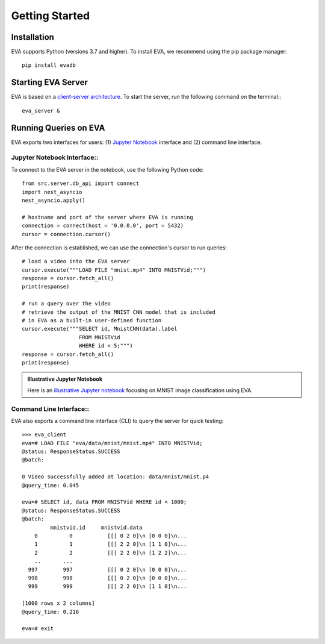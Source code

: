 .. _guide-getstarted:

Getting Started
====

Installation
----

EVA supports Python (versions 3.7 and higher). To install EVA, we recommend using the pip package manager::

    pip install evadb


Starting EVA Server
----

EVA is based on a `client-server architecture <https://www.postgresql.org/docs/15/tutorial-arch.html>`_. To start the server, run the following command on the terminal:::

    eva_server &

Running Queries on EVA
----

EVA exports two interfaces for users: (1) 
`Jupyter Notebook <https://jupyter.org/try-jupyter/retro/notebooks/?path=notebooks/Intro.ipynb>`_ interface and (2) command line interface.

Jupyter Notebook Interface::
~~~~

To connect to the EVA server in the notebook, use the following Python code::

    from src.server.db_api import connect
    import nest_asyncio
    nest_asyncio.apply()

    # hostname and port of the server where EVA is running
    connection = connect(host = '0.0.0.0', port = 5432) 
    cursor = connection.cursor()

After the connection is established, we can use the connection's cursor to run queries::

    # load a video into the EVA server
    cursor.execute("""LOAD FILE "mnist.mp4" INTO MNISTVid;""")
    response = cursor.fetch_all()
    print(response)

    # run a query over the video 
    # retrieve the output of the MNIST CNN model that is included
    # in EVA as a built-in user-defined function
    cursor.execute("""SELECT id, MnistCNN(data).label 
                      FROM MNISTVid 
                      WHERE id < 5;""")
    response = cursor.fetch_all()
    print(response)

.. admonition:: Illustrative Jupyter Notebook

   Here is an `illustrative Jupyter notebook <https://evadb.readthedocs.io/en/latest/source/tutorials/01-mnist.html>`_ focusing on MNIST image classification using EVA.

Command Line Interface::
~~~~

EVA also exports a command line interface (CLI) to query the server for quick testing::

    >>> eva_client
    eva=# LOAD FILE "eva/data/mnist/mnist.mp4" INTO MNISTVid;
    @status: ResponseStatus.SUCCESS
    @batch:

    0 Video successfully added at location: data/mnist/mnist.p4
    @query_time: 0.045

    eva=# SELECT id, data FROM MNISTVid WHERE id < 1000;
    @status: ResponseStatus.SUCCESS
    @batch:
             mnistvid.id     mnistvid.data 
        0          0           [[[ 0 2 0]\n [0 0 0]\n...         
        1          1           [[[ 2 2 0]\n [1 1 0]\n...         
        2          2           [[[ 2 2 0]\n [1 2 2]\n...         
        ..       ...
      997        997           [[[ 0 2 0]\n [0 0 0]\n...         
      998        998           [[[ 0 2 0]\n [0 0 0]\n...         
      999        999           [[[ 2 2 0]\n [1 1 0]\n...         

    [1000 rows x 2 columns]
    @query_time: 0.216  

    eva=# exit
